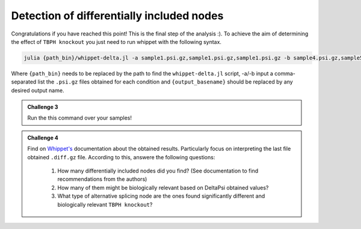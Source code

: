 .. detection_of_differentially_included_nodes
  
==========================================
Detection of differentially included nodes
==========================================

Congratulations if you have reached this point! This is the final step of the analysis :). To achieve the aim of determining the effect of ``TBPH knockout`` you just need to run whippet with the following syntax.

.. code-block:: bash

    julia {path_bin}/whippet-delta.jl -a sample1.psi.gz,sample1.psi.gz,sample1.psi.gz -b sample4.psi.gz,sample5.psi.gz,sample6.psi.gz -o {output_basename}

Where ``{path_bin}`` needs to be replaced by the path to find the ``whippet-delta.jl`` script, -a/-b input a comma-separated list the ``.psi.gz`` files obtained for each condition and ``{output_basename}`` should be replaced by any desired output name.


.. admonition:: Challenge 3

    Run the this command over your samples! 


.. admonition:: Challenge 4

    Find on `Whippet's <https://github.com/timbitz/Whippet.jl>`_ documentation about the obtained results. Particularly focus on interpreting the last file obtained ``.diff.gz`` file. According to this, answere the following questions:

        1. How many differentially included nodes did you find? (See documentation to find recommendations from the authors)
        2. How many of them might be biologically relevant based on DeltaPsi obtained values?
        3. What type of alternative splicing node are the ones found significantly different and biologically relevant ``TBPH knockout``?